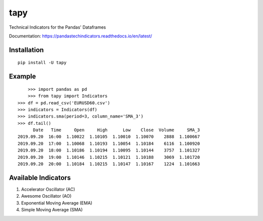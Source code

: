 tapy
====

Technical Indicators for the Pandas' Dataframes

Documentation: https://pandastechindicators.readthedocs.io/en/latest/

Installation
------------

::

    pip install -U tapy

Example
-------

::


	>>> import pandas as pd
	>>> from tapy import Indicators
    >>> df = pd.read_csv('EURUSD60.csv')
    >>> indicators = Indicators(df)
    >>> indicators.sma(period=3, column_name='SMA_3')
    >>> df.tail()
      	  Date   Time     Open     High      Low    Close  Volume     SMA_3
    2019.09.20  16:00  1.10022  1.10105  1.10010  1.10070    2888  1.100667
    2019.09.20  17:00  1.10068  1.10193  1.10054  1.10184    6116  1.100920
    2019.09.20  18:00  1.10186  1.10194  1.10095  1.10144    3757  1.101327
    2019.09.20  19:00  1.10146  1.10215  1.10121  1.10188    3069  1.101720
    2019.09.20  20:00  1.10184  1.10215  1.10147  1.10167    1224  1.101663


Available Indicators
--------------------

1. Accelerator Oscillator (AC)
2. Awesome Oscillator (AO)
3. Exponential Moving Average (EMA)
4. Simple Moving Average (SMA)


